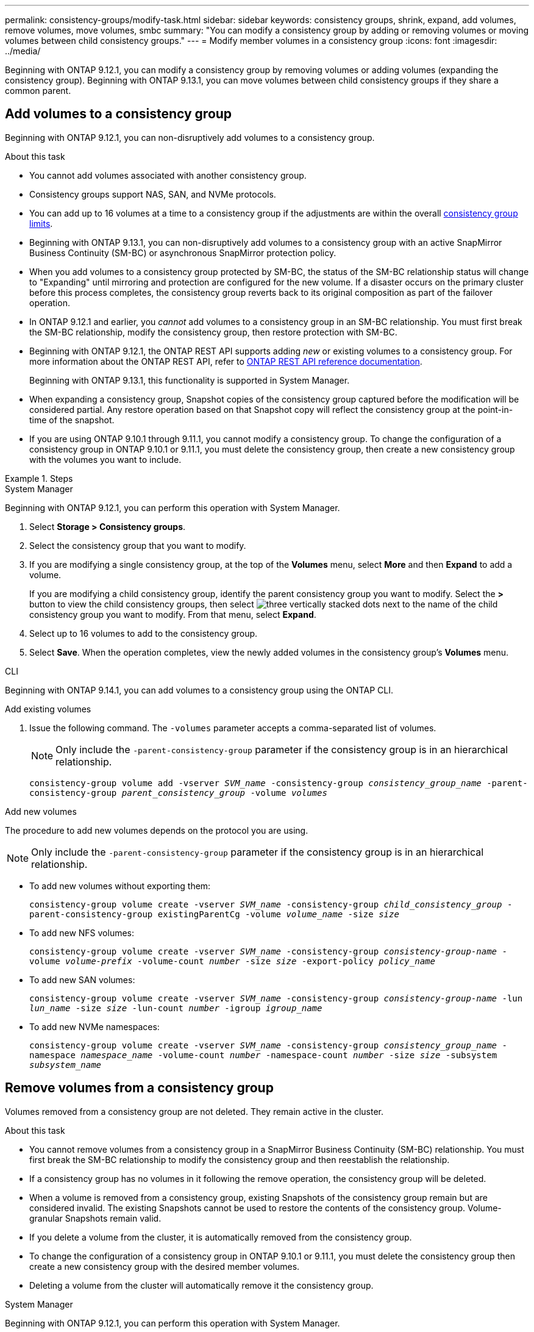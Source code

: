 ---
permalink: consistency-groups/modify-task.html
sidebar: sidebar
keywords: consistency groups, shrink, expand, add volumes, remove volumes, move volumes, smbc
summary: "You can modify a consistency group by adding or removing volumes or moving volumes between child consistency groups." 
---
= Modify member volumes in a consistency group
:icons: font
:imagesdir: ../media/

[.lead]
Beginning with ONTAP 9.12.1, you can modify a consistency group by removing volumes or adding volumes (expanding the consistency group). Beginning with ONTAP 9.13.1, you can move volumes between child consistency groups if they share a common parent.

== Add volumes to a consistency group

Beginning with ONTAP 9.12.1, you can non-disruptively add volumes to a consistency group. 

.About this task
* You cannot add volumes associated with another consistency group.
* Consistency groups support NAS, SAN, and NVMe protocols.
* You can add up to 16 volumes at a time to a consistency group if the adjustments are within the overall xref:limits.html[consistency group limits].
* Beginning with ONTAP 9.13.1, you can non-disruptively add volumes to a consistency group with an active SnapMirror Business Continuity (SM-BC) or asynchronous SnapMirror protection policy.
    * When you add volumes to a consistency group protected by SM-BC, the status of the SM-BC relationship status will change to "Expanding" until mirroring and protection are configured for the new volume. If a disaster occurs on the primary cluster before this process completes, the consistency group reverts back to its original composition as part of the failover operation.
* In ONTAP 9.12.1 and earlier, you _cannot_ add volumes to a consistency group in an SM-BC relationship. You must first break the SM-BC relationship, modify the consistency group, then restore protection with SM-BC.
* Beginning with ONTAP 9.12.1, the ONTAP REST API supports adding _new_ or existing volumes to a consistency group. For more information about the ONTAP REST API, refer to link:https://docs.netapp.com/us-en/ontap-automation/reference/api_reference.html#access-a-copy-of-the-ontap-rest-api-reference-documentation[ONTAP REST API reference documentation^]. 
+
Beginning with ONTAP 9.13.1, this functionality is supported in System Manager.
* When expanding a consistency group, Snapshot copies of the consistency group captured before the modification will be considered partial. Any restore operation based on that Snapshot copy will reflect the consistency group at the point-in-time of the snapshot.
* If you are using ONTAP 9.10.1 through 9.11.1, you cannot modify a consistency group. To change the configuration of a consistency group in ONTAP 9.10.1 or 9.11.1, you must delete the consistency group, then create a new consistency group with the volumes you want to include.

.Steps

[role="tabbed-block"]
====
.System Manager
--
Beginning with ONTAP 9.12.1, you can perform this operation with System Manager.

. Select *Storage > Consistency groups*.
. Select the consistency group that you want to modify.
. If you are modifying a single consistency group, at the top of the *Volumes* menu, select *More* and then *Expand* to add a volume.
+
If you are modifying a child consistency group, identify the parent consistency group you want to modify. Select the *>* button to view the child consistency groups, then select image:../media/icon_kabob.gif[three vertically stacked dots] next to the name of the child consistency group you want to modify. From that menu, select *Expand*.
. Select up to 16 volumes to add to the consistency group.
. Select *Save*. When the operation completes, view the newly added volumes in the consistency group's *Volumes* menu. 
--

.CLI
--
Beginning with ONTAP 9.14.1, you can add volumes to a consistency group using the ONTAP CLI. 

.Add existing volumes
. Issue the following command. The `-volumes` parameter accepts a comma-separated list of volumes. 
+
[NOTE]
Only include the `-parent-consistency-group` parameter if the consistency group is in an hierarchical relationship. 
+
`consistency-group volume add -vserver _SVM_name_ -consistency-group _consistency_group_name_ -parent-consistency-group _parent_consistency_group_ -volume _volumes_`

.Add new volumes
The procedure to add new volumes depends on the protocol you are using.

[NOTE]
Only include the `-parent-consistency-group` parameter if the consistency group is in an hierarchical relationship. 

* To add new volumes without exporting them:
+
`consistency-group volume create -vserver _SVM_name_ -consistency-group _child_consistency_group_ -parent-consistency-group existingParentCg -volume _volume_name_ -size _size_`


* To add new NFS volumes:
+
`consistency-group volume create -vserver _SVM_name_ -consistency-group _consistency-group-name_ -volume _volume-prefix_ -volume-count _number_ -size _size_ -export-policy _policy_name_`

* To add new SAN volumes:
+
`consistency-group volume create -vserver _SVM_name_ -consistency-group _consistency-group-name_ -lun _lun_name_ -size _size_ -lun-count _number_ -igroup _igroup_name_`

* To add new NVMe namespaces:
+
`consistency-group volume create -vserver _SVM_name_ -consistency-group _consistency_group_name_ -namespace _namespace_name_ -volume-count _number_ -namespace-count _number_ -size _size_ -subsystem _subsystem_name_`
--
====

== Remove volumes from a consistency group

Volumes removed from a consistency group are not deleted. They remain active in the cluster. 

.About this task
* You cannot remove volumes from a consistency group in a SnapMirror Business Continuity (SM-BC) relationship. You must first break the SM-BC relationship to modify the consistency group and then reestablish the relationship.
* If a consistency group has no volumes in it following the remove operation, the consistency group will be deleted.
* When a volume is removed from a consistency group, existing Snapshots of the consistency group remain but are considered invalid. The existing Snapshots cannot be used to restore the contents of the consistency group. Volume-granular Snapshots remain valid. 
* If you delete a volume from the cluster, it is automatically removed from the consistency group. 
* To change the configuration of a consistency group in ONTAP 9.10.1 or 9.11.1, you must delete the consistency group then create a new consistency group with the desired member volumes.
* Deleting a volume from the cluster will automatically remove it the consistency group. 

[role="tabbed-block"]
====
.System Manager
--
Beginning with ONTAP 9.12.1, you can perform this operation with System Manager.

.Steps
. Select *Storage > Consistency groups*.
. Select the single or child consistency group that you want to modify. 
. In the *Volumes* menu, select the checkboxes next to the individual volumes you want to remove from the consistency group. 
. Select *Remove volumes from the consistency group*.
. Confirm that you understand removing the volumes will cause all Snapshot copies of the consistency group to become invalid and select *Remove*. 
--

.CLI
--
Beginning with ONTAP 9.14.1, you can remove volumes from a consistency group using the CLI.

.Step
. Remove the volumes. The `-volumes` parameter accepts a comma-separated list of volumes. 
+
Only include the `-parent-consistency-group` parameter if the consistency group is in an hierarchical relationship. 
+
`consistency-group volume remove -vserver _SVM_name_ -consistency-group _consistency_group_name_ -parent-consistency-group _parent_consistency_group_name_ -volume _volumes_`
--
====

== Move volumes between consistency groups

Beginning with ONTAP 9.13.1, you can move volumes between child consistency groups that share a parent. 

.About this task
* You can only move volumes between consistency groups nested under the same parent consistency group. 
* Existing consistency group Snapshots become invalid and no longer accessible as consistency group snapshots. Individual volume Snapshots remain valid.
* Snapshot copies of the parent consistency group remain valid. 
* If you move all volumes out of a child consistency group, that consistency group will be deleted. 
* Modifications to a consistency group must abide by xref:limits.html[consistency group limits].

[role="tabbed-block"]
====
.System Manager
--
Beginning with ONTAP 9.12.1, you can perform this operation with System Manager.

.Steps
. Select *Storage > Consistency groups*.
. Select the parent consistency group that contains the volumes you want to move. Find the child consistency group and then expand the **Volumes** menu. Select the volumes you want to move.
. Select **Move**. 
. Choose whether you want to move the volumes to a new consistency group or an existing group. 
.. To move to an existing consistency group, select **Existing child consistency group** then choose the consistency group's name from the dropdown menu. 
.. To move to a new consistency group, select **New child consistency group**. Enter a name for the new child consistency group and select a component type. 
. Select **Move**.
--

.CLI
--
Beginning with ONTAP 9.14.1, you can move volumes between consistency groups using the ONTAP CLI. 

.Move volumes to a new child consistency group
. The following command creates a new child consistency group that contains the designated volumes. 
+
When you create the new consistency group, you can designate new Snapshot, QoS, and tiering policies. 
//will they inherit the existing policies if these are not given?
+
`consistency-group volume reassign -vserver _SVM_name_ -consistency-group _source_child_consistency_group_ -parent-consistency-group _parent_consistency_group_ -volume _volumes_ -new-consistency-group _consistency_group_name_ [-snapshot-policy _policy_ -qos-policy _policy_ -tiering-policy _policy_]`

.Move volumes to an existing child consistency group
. Reassign the volumes. The `-volumes` parameter accepts a comma-separated list of volume names.
+
`consistency-group volume reassign -vserver _SVM_name_ -consistency-group _source_child_consistency_group_ -parent-consistency-group _parent_consistency_group_ -volume _volumes_ -to-consistency-group _target_consistency_group_`
--
====

.Related information
* xref:limits.html[Consistency group limits]
* xref:clone-task.html[Clone a consistency group]

// 28 july 2023, ontapdoc-1088
// 13 MAR 2023, ONTAPDOC-755,  ontapdoc-915
// 9 Feb 2023, ONTAPDOC-880
// 17 OCT 2022, ONTAPDOC-612